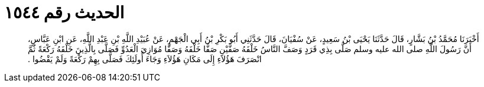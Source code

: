 
= الحديث رقم ١٥٤٤

[quote.hadith]
أَخْبَرَنَا مُحَمَّدُ بْنُ بَشَّارٍ، قَالَ حَدَّثَنَا يَحْيَى بْنُ سَعِيدٍ، عَنْ سُفْيَانَ، قَالَ حَدَّثَنِي أَبُو بَكْرِ بْنُ أَبِي الْجَهْمِ، عَنْ عُبَيْدِ اللَّهِ بْنِ عَبْدِ اللَّهِ، عَنِ ابْنِ عَبَّاسٍ، أَنَّ رَسُولَ اللَّهِ صلى الله عليه وسلم صَلَّى بِذِي قَرَدٍ وَصَفَّ النَّاسُ خَلْفَهُ صَفَّيْنِ صَفًّا خَلْفَهُ وَصَفًّا مُوَازِيَ الْعَدُوِّ فَصَلَّى بِالَّذِينَ خَلْفَهُ رَكْعَةً ثُمَّ انْصَرَفَ هَؤُلاَءِ إِلَى مَكَانِ هَؤُلاَءِ وَجَاءَ أُولَئِكَ فَصَلَّى بِهِمْ رَكْعَةً وَلَمْ يَقْضُوا ‏.‏